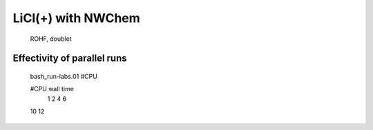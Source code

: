
LiCl(+) with NWChem
===================

 ROHF, doublet


Effectivity of parallel runs
----------------------------
  bash_run-labs.01 #CPU

  #CPU    wall time
   1        
   2       
   4      
   6     
  10
  12
